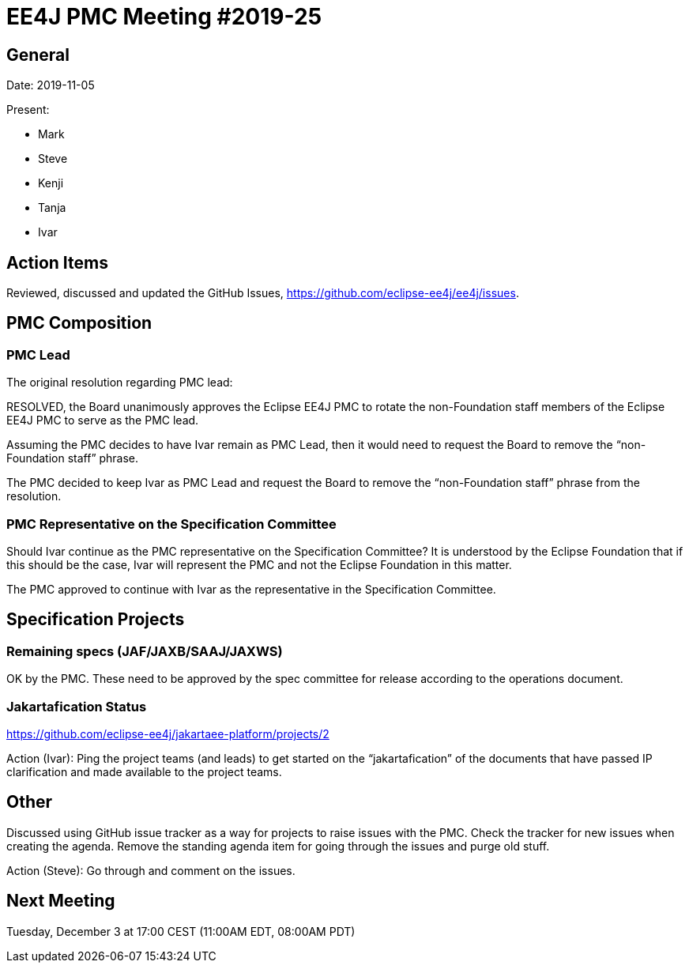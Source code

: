 = EE4J PMC Meeting #2019-25

== General

Date: 2019-11-05

Present:

* Mark
* Steve
* Kenji
* Tanja
* Ivar

== Action Items

Reviewed, discussed and updated the GitHub Issues, https://github.com/eclipse-ee4j/ee4j/issues.

== PMC Composition

=== PMC Lead

.The original resolution regarding PMC lead:
RESOLVED, the Board unanimously approves the Eclipse EE4J PMC to rotate the non-Foundation staff members of the Eclipse EE4J PMC to serve as the PMC lead. 

Assuming the PMC decides to have Ivar remain as PMC Lead, then it would need to request the Board to remove the “non-Foundation staff” phrase.

The PMC decided to keep Ivar as PMC Lead and request the Board to remove the “non-Foundation staff” phrase from the resolution.

=== PMC Representative on the Specification Committee
Should Ivar continue as the PMC representative on the Specification Committee?
It is understood by the Eclipse Foundation that if this should be the case, Ivar will represent the PMC and not the Eclipse Foundation in this matter.

The PMC approved to continue with Ivar as the representative in the Specification Committee.

== Specification Projects

=== Remaining specs (JAF/JAXB/SAAJ/JAXWS)

OK by the PMC. 
These need to be approved by the spec committee for release according to the operations document.

=== Jakartafication Status

https://github.com/eclipse-ee4j/jakartaee-platform/projects/2 

Action (Ivar): Ping the project teams (and leads) to get started on the “jakartafication” of the documents that have passed IP clarification and made available to the project teams.

== Other

Discussed using GitHub issue tracker as a way for projects to raise issues with the PMC. Check the tracker for new issues when creating the agenda. Remove the standing agenda item for going through the issues and purge old stuff.

Action (Steve): Go through and comment on the issues.

== Next Meeting

Tuesday, December 3 at 17:00 CEST (11:00AM EDT, 08:00AM PDT)

